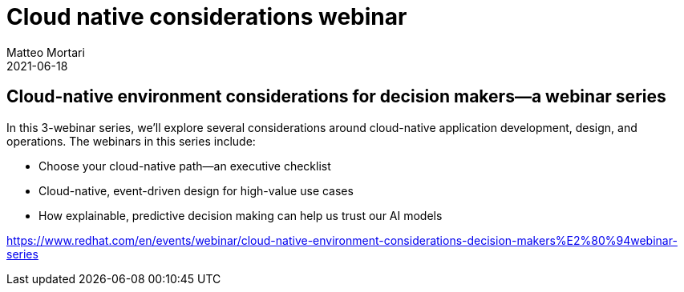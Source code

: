 = Cloud native considerations webinar
Matteo Mortari
2021-06-18
:jbake-type: talk
:jbake-tags: DMN, webinar, talk
:jbake-preview: talks/2021/cloud-native-considerations-webinar.png
:jbake-icon: bi-file-earmark-slides-fill

## Cloud-native environment considerations for decision makers—a webinar series

In this 3-webinar series, we’ll explore several considerations around cloud-native application development, design, and operations. The webinars in this series include:

- Choose your cloud-native path—an executive checklist
- Cloud-native, event-driven design for high-value use cases
- How explainable, predictive decision making can help us trust our AI models

https://www.redhat.com/en/events/webinar/cloud-native-environment-considerations-decision-makers%E2%80%94webinar-series
